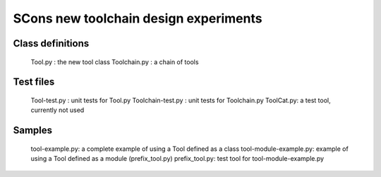 SCons new toolchain design experiments
######################################

Class definitions
=================
  Tool.py : the new tool class
  Toolchain.py : a chain of tools

Test files
==========
  Tool-test.py : unit tests for Tool.py
  Toolchain-test.py : unit tests for Toolchain.py
  ToolCat.py: a test tool, currently not used

Samples
=======
  tool-example.py: a complete example of using a Tool defined as a class
  tool-module-example.py: example of using a Tool defined as a module (prefix_tool.py)
  prefix_tool.py: test tool for tool-module-example.py
